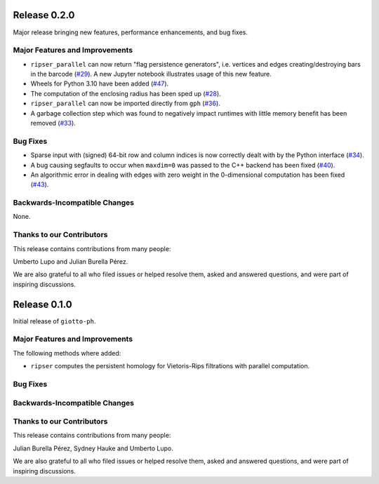 Release 0.2.0
=============

Major release bringing new features, performance enhancements, and bug fixes.

Major Features and Improvements
-------------------------------

- ``ripser_parallel`` can now return "flag persistence generators", i.e. vertices and edges creating/destroying bars in the barcode (`#29 <https://github.com/giotto-ai/giotto-ph/pull/29>`_). A new Jupyter notebook illustrates usage of this new feature.
- Wheels for Python 3.10 have been added (`#47 <https://github.com/giotto-ai/giotto-ph/pull/47>`_).
- The computation of the enclosing radius has been sped up (`#28 <https://github.com/giotto-ai/giotto-ph/pull/28>`_).
- ``ripser_parallel`` can now be imported directly from ``gph`` (`#36 <https://github.com/giotto-ai/giotto-ph/pull/36>`_).
- A garbage collection step which was found to negatively impact runtimes with little memory benefit has been removed (`#33 <https://github.com/giotto-ai/giotto-ph/pull/33>`_).

Bug Fixes
---------

- Sparse input with (signed) 64-bit row and column indices is now correctly dealt with by the Python interface (`#34 <https://github.com/giotto-ai/giotto-ph/pull/34>`_).
- A bug causing segfaults to occur when ``maxdim=0`` was passed to the C++ backend has been fixed (`#40 <https://github.com/giotto-ai/giotto-ph/pull/40>`_).
- An algorithmic error in dealing with edges with zero weight in the 0-dimensional computation has been fixed (`#43 <https://github.com/giotto-ai/giotto-ph/pull/43>`_).

Backwards-Incompatible Changes
------------------------------

None.

Thanks to our Contributors
--------------------------

This release contains contributions from many people:

Umberto Lupo and Julian Burella Pérez.

We are also grateful to all who filed issues or helped resolve them, asked and answered questions, and were part of inspiring discussions.

Release 0.1.0
=============

Initial release of ``giotto-ph``.

Major Features and Improvements
-------------------------------

The following methods where added:

-  ``ripser`` computes the persistent homology for Vietoris-Rips filtrations with parallel computation.

Bug Fixes
---------


Backwards-Incompatible Changes
------------------------------


Thanks to our Contributors
--------------------------

This release contains contributions from many people:

Julian Burella Pérez, Sydney Hauke and Umberto Lupo.

We are also grateful to all who filed issues or helped resolve them, asked and answered questions, and were part of inspiring discussions.

